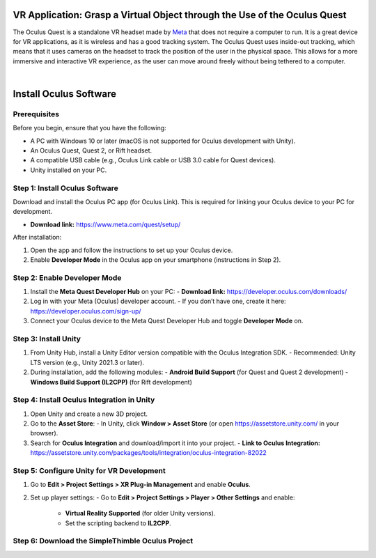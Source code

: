 VR Application: Grasp a Virtual Object through the Use of the Oculus Quest
==========================================================================

The Oculus Quest is a standalone VR headset made by `Meta <https://meta.com/>`_ that does not require a computer to run. It is a great device for VR applications, as it is wireless and has a good tracking system. The Oculus Quest uses inside-out tracking, which means that it uses cameras on the headset to track the position of the user in the physical space. This allows for a more immersive and interactive VR experience, as the user can move around freely without being tethered to a computer.

.. image:: oculus-quest.png
   :alt: pref
   :width: 400 px
   :align: center

|

Install Oculus Software
========================

Prerequisites
-------------

Before you begin, ensure that you have the following:

- A PC with Windows 10 or later (macOS is not supported for Oculus development with Unity).
- An Oculus Quest, Quest 2, or Rift headset.
- A compatible USB cable (e.g., Oculus Link cable or USB 3.0 cable for Quest devices).
- Unity installed on your PC.

Step 1: Install Oculus Software
-------------------------------

Download and install the Oculus PC app (for Oculus Link). This is required for linking your Oculus device to your PC for development.

- **Download link:** `https://www.meta.com/quest/setup/ <https://www.meta.com/quest/setup/>`_

After installation:

1. Open the app and follow the instructions to set up your Oculus device.
2. Enable **Developer Mode** in the Oculus app on your smartphone (instructions in Step 2).

Step 2: Enable Developer Mode
-----------------------------

1. Install the **Meta Quest Developer Hub** on your PC:
   - **Download link:** `https://developer.oculus.com/downloads/ <https://developer.oculus.com/downloads/>`_

2. Log in with your Meta (Oculus) developer account.
   - If you don’t have one, create it here: `https://developer.oculus.com/sign-up/ <https://developer.oculus.com/sign-up/>`_

3. Connect your Oculus device to the Meta Quest Developer Hub and toggle **Developer Mode** on.

Step 3: Install Unity
---------------------

1. From Unity Hub, install a Unity Editor version compatible with the Oculus Integration SDK.
   - Recommended: Unity LTS version (e.g., Unity 2021.3 or later).

2. During installation, add the following modules:
   - **Android Build Support** (for Quest and Quest 2 development)
   - **Windows Build Support (IL2CPP)** (for Rift development)

Step 4: Install Oculus Integration in Unity
-------------------------------------------

1. Open Unity and create a new 3D project.
2. Go to the **Asset Store**:
   - In Unity, click **Window > Asset Store** (or open `https://assetstore.unity.com/ <https://assetstore.unity.com/>`_ in your browser).
3. Search for **Oculus Integration** and download/import it into your project.
   - **Link to Oculus Integration:** `https://assetstore.unity.com/packages/tools/integration/oculus-integration-82022 <https://assetstore.unity.com/packages/tools/integration/oculus-integration-82022>`_

Step 5: Configure Unity for VR Development
------------------------------------------

1. Go to **Edit > Project Settings > XR Plug-in Management** and enable **Oculus**.
2. Set up player settings:
   - Go to **Edit > Project Settings > Player > Other Settings** and enable:
     - **Virtual Reality Supported** (for older Unity versions).
     - Set the scripting backend to **IL2CPP**.

Step 6: Download the SimpleThimble Oculus Project
------------------------------------------------



